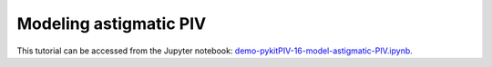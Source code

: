 ############################################################################################
Modeling astigmatic PIV
############################################################################################

This tutorial can be accessed from the Jupyter notebook: `demo-pykitPIV-16-model-astigmatic-PIV.ipynb <https://github.com/kamilazdybal/pykitPIV/blob/main/jupyter-notebooks/demo-pykitPIV-16-model-astigmatic-PIV.ipynb>`_.



